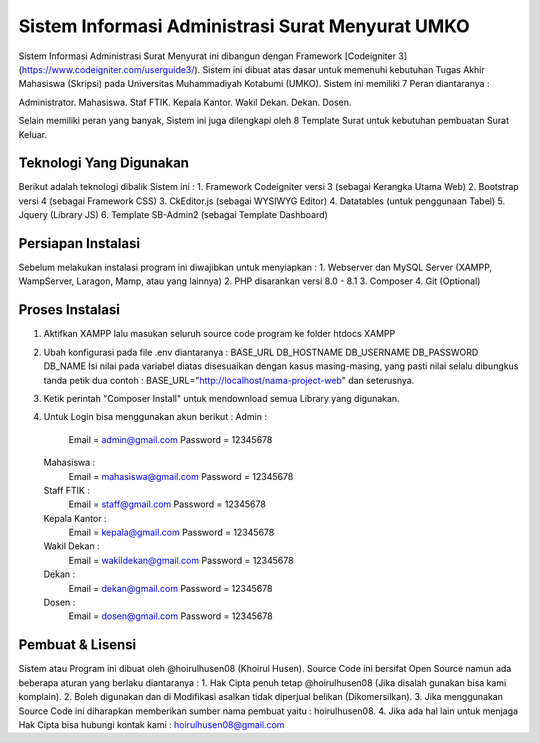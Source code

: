 ###################
Sistem Informasi Administrasi Surat Menyurat UMKO
###################

Sistem Informasi Administrasi Surat Menyurat ini dibangun dengan Framework [Codeigniter 3](https://www.codeigniter.com/userguide3/). Sistem ini dibuat atas dasar untuk memenuhi kebutuhan Tugas Akhir Mahasiswa (Skripsi) pada Universitas Muhammadiyah Kotabumi (UMKO). Sistem ini memiliki 7 Peran diantaranya :

Administrator.
Mahasiswa.
Staf FTIK.
Kepala Kantor.
Wakil Dekan.
Dekan.
Dosen.

Selain memiliki peran yang banyak, Sistem ini juga dilengkapi oleh 8 Template Surat untuk kebutuhan pembuatan Surat Keluar.

*******************
Teknologi Yang Digunakan
*******************

Berikut adalah teknologi dibalik Sistem ini :
1. Framework Codeigniter versi 3 (sebagai Kerangka Utama Web)
2. Bootstrap versi 4 (sebagai Framework CSS)
3. CkEditor.js (sebagai WYSIWYG Editor)
4. Datatables (untuk penggunaan Tabel)
5. Jquery (Library JS)
6. Template SB-Admin2 (sebagai Template Dashboard)

**************************
Persiapan Instalasi
**************************

Sebelum melakukan instalasi program ini diwajibkan untuk menyiapkan :
1. Webserver dan MySQL Server (XAMPP, WampServer, Laragon, Mamp, atau yang lainnya)
2. PHP disarankan versi 8.0 - 8.1
3. Composer
4. Git (Optional)

*******************
Proses Instalasi
*******************

1. Aktifkan XAMPP lalu masukan seluruh source code program ke folder htdocs XAMPP
2. Ubah konfigurasi pada file .env diantaranya :
   BASE_URL
   DB_HOSTNAME
   DB_USERNAME
   DB_PASSWORD
   DB_NAME
   Isi nilai pada variabel diatas disesuaikan dengan kasus masing-masing, yang pasti nilai selalu dibungkus tanda petik dua
   contoh : BASE_URL="http://localhost/nama-project-web" dan seterusnya.
3. Ketik perintah "Composer Install" untuk mendownload semua Library yang digunakan.
4. Untuk Login bisa menggunakan akun berikut :
   Admin :
          Email    = admin@gmail.com
          Password = 12345678
   Mahasiswa :
          Email    = mahasiswa@gmail.com
          Password = 12345678
   Staff FTIK :
          Email    = staff@gmail.com
          Password = 12345678
   Kepala Kantor :
          Email    = kepala@gmail.com
          Password = 12345678
   Wakil Dekan :
          Email    = wakildekan@gmail.com
          Password = 12345678
   Dekan :
          Email    = dekan@gmail.com
          Password = 12345678
   Dosen :
          Email    = dosen@gmail.com
          Password = 12345678

************
Pembuat & Lisensi
************

Sistem atau Program ini dibuat oleh @hoirulhusen08 (Khoirul Husen). Source Code ini bersifat Open Source namun ada beberapa aturan yang berlaku diantaranya :
1. Hak Cipta penuh tetap @hoirulhusen08 (Jika disalah gunakan bisa kami komplain).
2. Boleh digunakan dan di Modifikasi asalkan tidak diperjual belikan (Dikomersilkan).
3. Jika menggunakan Source Code ini diharapkan memberikan sumber nama pembuat yaitu : hoirulhusen08.
4. Jika ada hal lain untuk menjaga Hak Cipta bisa hubungi kontak kami : hoirulhusen08@gmail.com


